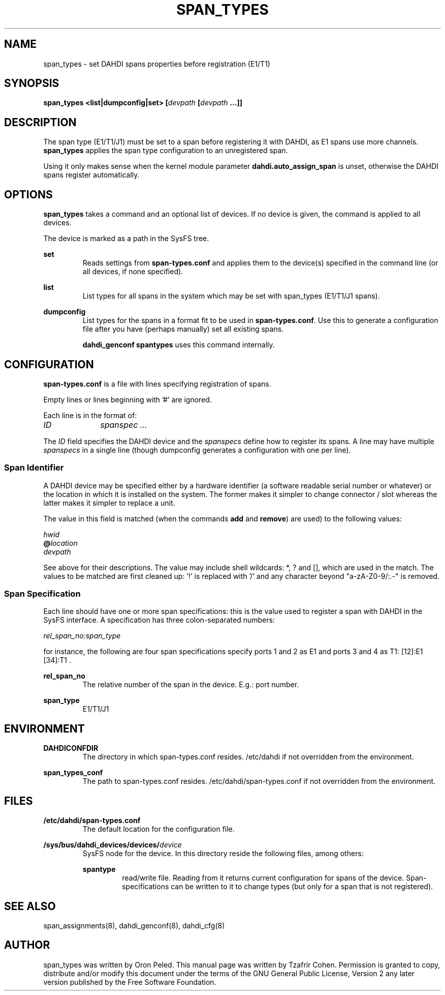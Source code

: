 .TH "SPAN_TYPES" "8" "13 Oct 2013" "" ""

.SH NAME
span_types \- set DAHDI spans properties before registration (E1/T1)
.SH SYNOPSIS

.B span_types <list|dumpconfig|set> [\fIdevpath \fB[\fIdevpath \fB...]]

.SH DESCRIPTION
The span type (E1/T1/J1) must be set to a span before registering it
with DAHDI, as E1 spans use more channels. \fBspan_types\fR applies the
span type configuration to an unregistered span.

Using it only makes sense when the kernel module parameter
\fBdahdi.auto_assign_span\fR is unset, otherwise the DAHDI spans register
automatically.

.SH OPTIONS
.B span_types
takes a command and an optional list of devices. If no device is given,
the command is applied to all devices.

The device is marked as a path in the SysFS tree.

.B set
.RS
Reads settings from \fBspan-types.conf\fR and applies them to the
device(s) specified in the command line (or all devices, if none
specified).
.RE

.B list
.RS
List types for all spans in the system which may be set with span_types
(E1/T1/J1 spans).
.RE

.B dumpconfig
.RS
List types for the spans in a format fit to be used in
\fBspan-types.conf\fR. Use this to generate a configuration file after
you have (perhaps manually) set all existing spans.

.B dahdi_genconf spantypes
uses this command internally.
.RE

.SH CONFIGURATION
.B span-types.conf
is a file with lines specifying registration of spans.

Empty lines or lines beginning with '#' are ignored.

Each line is in the format of:

.I ID		spanspec ...

The \fIID\fR field specifies the DAHDI device and the \fIspanspecs\fR
define how to register its spans. A line may have multiple
\fIspanspecs\fR in a single line (though dumpconfig generates a
configuration with one per line).

.SS Span Identifier
A DAHDI device may be specified either by a hardware identifier (a
software readable serial number or whatever) or the location in which
it is installed on the system. The former makes it simpler to change
connector / slot whereas the latter makes it simpler to replace a unit.

The value in this field is matched (when the commands \fBadd\fR and
\fBremove\fR) are used) to the following values:

 \fIhwid\fR
 \fB@\fIlocation\fR
 \fIdevpath\fR

See above for their descriptions. The value may include shell wildcards:
*, ? and [], which are used in the match. The values to be matched are
first cleaned up: '!' is replaced with '/' and any character beyond
"a-zA-Z0-9/:.-" is removed.

.SS Span Specification

Each line should have one or more span specifications: this is the value
used to register a span with DAHDI in the SysFS interface. A
specification has three colon-separated numbers:

.I rel_span_no:span_type

for instance, the following are four span specifications specify ports 1 and 2 as E1 and ports 3 and 4 as T1: [12]:E1 [34]:T1 .

.B rel_span_no
.RS
The relative number of the span in the device. E.g.: port number.
.RE

.B span_type
.RS
E1/T1/J1
.RE


.SH ENVIRONMENT

.B DAHDICONFDIR
.RS
The directory in which span-types.conf resides. /etc/dahdi if not
overridden from the environment.
.RE

.B span_types_conf
.RS
The path to span-types.conf resides. /etc/dahdi/span-types.conf if
not overridden from the environment.
.RE


.SH FILES

.B /etc/dahdi/span-types.conf
.RS
The default location for the configuration file.
.RE

.B /sys/bus/dahdi_devices/devices/\fIdevice\fR
.RS
SysFS node for the device. In this directory reside the following
files, among others:

.B spantype
.RS
read/write file. Reading from it returns current configuration for spans
of the device. Span-specifications can be written to it to change types
(but only for a span that is not registered).
.RE


.SH SEE ALSO
span_assignments(8), dahdi_genconf(8), dahdi_cfg(8)

.SH AUTHOR
span_types was written by Oron Peled.  This manual page was
written by Tzafrir Cohen. Permission is granted to copy, distribute
and/or modify this document under the terms of the GNU General Public
License, Version 2 any  later version published by the Free Software
Foundation.

